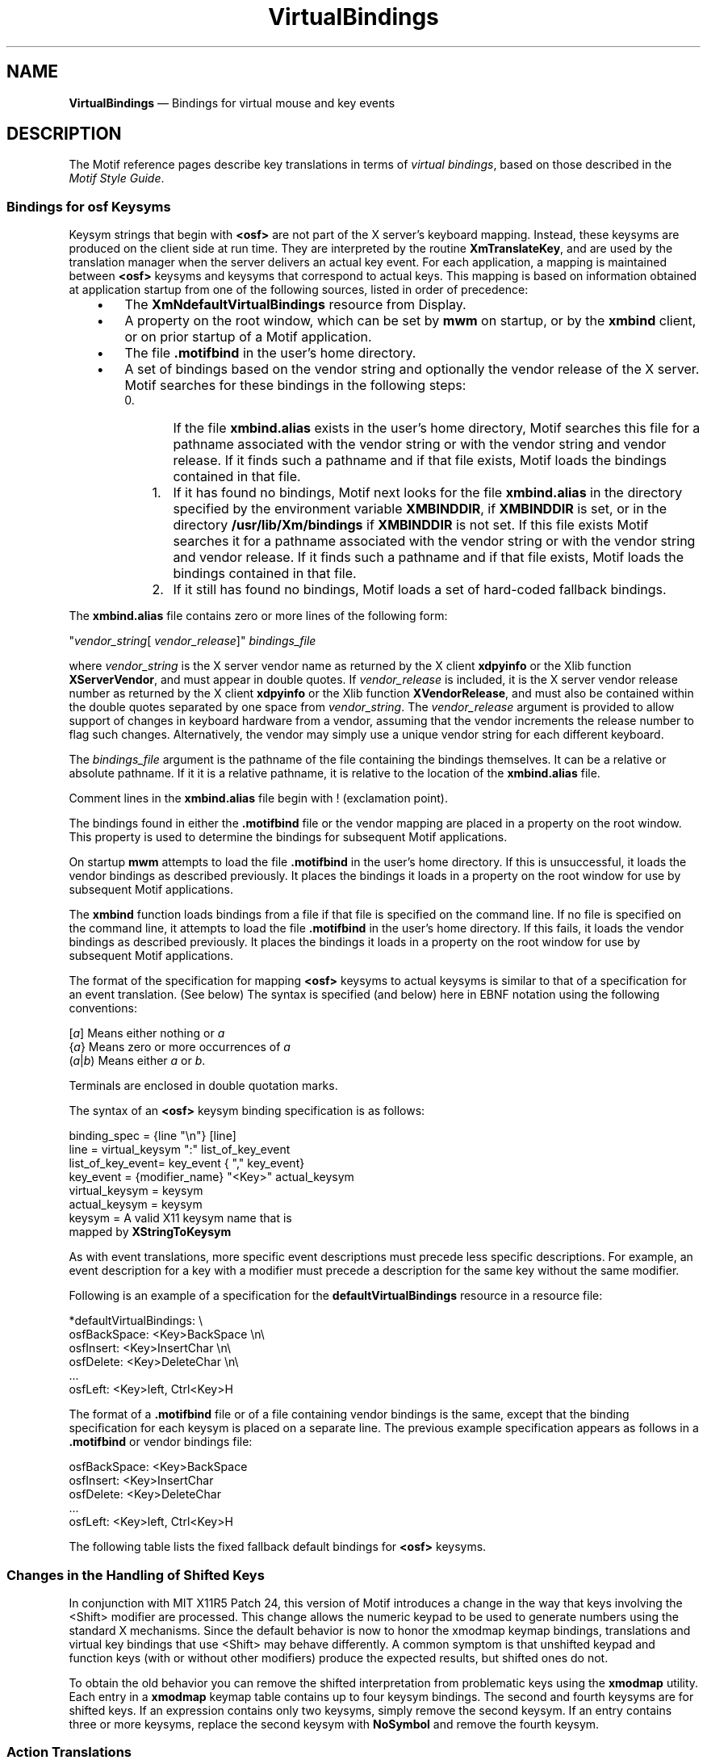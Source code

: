 '\" t
...\" VirtBind.sgm /main/12 1996/09/08 21:43:15 rws $
.de P!
.fl
\!!1 setgray
.fl
\\&.\"
.fl
\!!0 setgray
.fl			\" force out current output buffer
\!!save /psv exch def currentpoint translate 0 0 moveto
\!!/showpage{}def
.fl			\" prolog
.sy sed -e 's/^/!/' \\$1\" bring in postscript file
\!!psv restore
.
.de pF
.ie     \\*(f1 .ds f1 \\n(.f
.el .ie \\*(f2 .ds f2 \\n(.f
.el .ie \\*(f3 .ds f3 \\n(.f
.el .ie \\*(f4 .ds f4 \\n(.f
.el .tm ? font overflow
.ft \\$1
..
.de fP
.ie     !\\*(f4 \{\
.	ft \\*(f4
.	ds f4\"
'	br \}
.el .ie !\\*(f3 \{\
.	ft \\*(f3
.	ds f3\"
'	br \}
.el .ie !\\*(f2 \{\
.	ft \\*(f2
.	ds f2\"
'	br \}
.el .ie !\\*(f1 \{\
.	ft \\*(f1
.	ds f1\"
'	br \}
.el .tm ? font underflow
..
.ds f1\"
.ds f2\"
.ds f3\"
.ds f4\"
.ta 8n 16n 24n 32n 40n 48n 56n 64n 72n 
.TH "VirtualBindings" "library call"
.SH "NAME"
\fBVirtualBindings\fP \(em Bindings for virtual mouse and key events
.iX "VirtualBindings"
.iX "default bindings" "VirtualBindings"
.SH "DESCRIPTION"
.PP
The Motif reference pages describe key translations in terms of
\fIvirtual bindings\fP, based on those described in the \fIMotif Style Guide\fP\&.
.SS "Bindings for osf Keysyms"
.PP
Keysym strings that begin with \fB<osf>\fP are not part of the X server\&'s
keyboard mapping\&.
Instead, these keysyms are produced on the client side at run time\&.
They are interpreted by the routine \fBXmTranslateKey\fP, and
are used by the translation manager when the server delivers an actual
key event\&.
For each application, a mapping is maintained between \fB<osf>\fP keysyms and
keysyms that correspond to actual keys\&.
This mapping is based on information obtained at application startup
from one of the following sources, listed in order of precedence:
.IP "   \(bu" 6
The \fBXmNdefaultVirtualBindings\fP resource from Display\&.
.IP "   \(bu" 6
A property on the root window, which can be set by \fBmwm\fP on startup,
or by the \fBxmbind\fP client, or on prior startup of a Motif
application\&.
.IP "   \(bu" 6
The file \fB\&.motifbind\fP in the user\&'s home directory\&.
.IP "   \(bu" 6
A set of bindings based on the vendor string and optionally the vendor
release of the X server\&.
Motif searches for these bindings in the following steps:
.RS
.IP "   0." 6
If the file \fBxmbind\&.alias\fP exists in the user\&'s home directory,
Motif searches this file for a pathname associated with the vendor
string or with the vendor string and vendor release\&.
If it finds such a pathname and if that file exists, Motif loads the
bindings contained in that file\&.
.IP "   1." 6
If it has found no bindings, Motif next looks for the file
\fBxmbind\&.alias\fP in the directory specified by the environment
variable \fBXMBINDDIR\fP, if \fBXMBINDDIR\fP is set, or in the directory
\fB/usr/lib/Xm/bindings\fP if \fBXMBINDDIR\fP is not set\&.
If this file exists Motif searches it for a pathname associated with the
vendor string or with the vendor string and vendor release\&.
If it finds such a pathname and if that file exists, Motif loads the
bindings contained in that file\&.
.IP "   2." 6
If it still has found no bindings, Motif loads a set of hard-coded
fallback bindings\&.
.RE
.PP
The \fBxmbind\&.alias\fP file contains zero or more lines of the following form:
.PP
.nf
\f(CW"\fIvendor_string\fP[ \fIvendor_release\fP]"    \fIbindings_file\fP\fR
.fi
.PP
.PP
where \fIvendor_string\fP is the X server vendor name as returned by the
X client \fBxdpyinfo\fP or the Xlib function \fBXServerVendor\fP, and
must appear in double quotes\&.
If \fIvendor_release\fP is included, it is the X server vendor release
number as returned by the X client \fBxdpyinfo\fP or the Xlib function
\fBXVendorRelease\fP, and must also be contained within the double
quotes separated by one space from \fIvendor_string\fP\&.
The \fIvendor_release\fP argument is provided to allow support
of changes in keyboard
hardware from a vendor, assuming that the vendor increments the release
number to flag such changes\&.
Alternatively, the vendor may simply use a unique vendor string for each
different keyboard\&.
.PP
The \fIbindings_file\fP argument is the pathname of
the file containing the bindings
themselves\&.
It can be a relative or absolute pathname\&.
If it it is a relative pathname, it is relative to the location of the
\fBxmbind\&.alias\fP file\&.
.PP
Comment lines in the \fBxmbind\&.alias\fP file begin with ! (exclamation
point)\&.
.PP
The bindings found in either the \fB\&.motifbind\fP file or the vendor
mapping are placed in a property on the root window\&.
This property is used to determine the bindings for subsequent Motif
applications\&.
.PP
On startup \fBmwm\fP attempts to load the file \fB\&.motifbind\fP in the
user\&'s home directory\&.
If this is unsuccessful, it loads the vendor bindings as described
previously\&.
It places the bindings it loads in a property on the root window for use
by subsequent Motif applications\&.
.PP
The \fBxmbind\fP function loads bindings
from a file if that file is specified on the
command line\&.
If no file is specified on the command line, it attempts to load the
file \fB\&.motifbind\fP in the user\&'s home directory\&.
If this fails, it loads the vendor bindings as described previously\&.
It places the bindings it loads in a property on the root window for use
by subsequent Motif applications\&.
.PP
The format of the specification for mapping \fB<osf>\fP keysyms to
actual keysyms is similar to that of a specification for an event
translation\&. (See below) The syntax is specified (and below) here in
EBNF notation using the following conventions:
.PP
.nf
\f(CW[\fIa\fP]    Means either nothing or \fIa\fP
{\fIa\fP}    Means zero or more occurrences of \fIa\fP
(\fIa\fP|\fIb\fP)    Means either \fIa\fP or \fIb\fP\&.\fR
.fi
.PP
.PP
Terminals are enclosed in double quotation marks\&.
.PP
The syntax of an \fB<osf>\fP keysym binding specification is as follows:
.PP
.nf
\f(CWbinding_spec    =       {line "\en"} [line]
line            =       virtual_keysym ":" list_of_key_event
list_of_key_event=      key_event { "," key_event}
key_event       =       {modifier_name} "<Key>" actual_keysym
virtual_keysym  =       keysym
actual_keysym   =       keysym
keysym          =       A valid X11 keysym name that is
                        mapped by \fBXStringToKeysym\fP\fR
.fi
.PP
.PP
As with event translations, more specific event descriptions must
precede less specific descriptions\&.
For example, an event description for a key with a modifier must precede
a description for the same key without the same modifier\&.
.PP
Following is an example of a specification for the
\fBdefaultVirtualBindings\fP resource in a resource file:
.PP
.nf
\f(CW*defaultVirtualBindings: \e
        osfBackSpace:       <Key>BackSpace       \en\e
        osfInsert:       <Key>InsertChar      \en\e
        osfDelete:       <Key>DeleteChar      \en\e
\&.\&.\&.
        osfLeft:       <Key>left, Ctrl<Key>H\fR
.fi
.PP
.PP
The format of a \fB\&.motifbind\fP file or of a file containing vendor
bindings is the same, except that the binding specification for each
keysym is placed on a separate line\&.
The previous example specification appears as follows in a
\fB\&.motifbind\fP or vendor bindings file:
.PP
.nf
\f(CWosfBackSpace:       <Key>BackSpace
osfInsert:       <Key>InsertChar
osfDelete:       <Key>DeleteChar
\&.\&.\&.
osfLeft:       <Key>left, Ctrl<Key>H\fR
.fi
.PP
.PP
The following table lists the fixed fallback default bindings for
\fB<osf>\fP keysyms\&.
.TS
tab() box;
c s
l| l.
T{
\fBFallback Default Bindings for osf Keysyms\fP
T}
\fB<osf Keysym>\fP\fBFallback Default Binding\fP
__
\fB<osfActivate>\fP\fB:\fP\fB<Key>KP_Enter\fP, \fB<Key>Execute\fP
__
\fB<osfAddMode>\fP\fB:\fP\fBShift<Key>F8\fP
__
\fB<osfBackSpace>\fP\fB:\fP\fB<Key>\fP\fBBackSpace\fP
__
\fB<osfBeginLine>\fP\fB:\fP\fB<Key>Home\fP, \fB<Key>Begin\fP
__
\fB<osfCancel>\fP\fB:\fP\fB<Key>Escape\fP, \fB<Key>Cancel\fP
__
\fB<osfClear>\fP\fB:\fP\fB<Key>\fP\fBClear\fP
__
\fB<osfCopy>\fP\fB:\fP\fIunbound\fP
__
\fB<osfCut>\fP\fB:\fP\fIunbound\fP
__
\fB<osfDelete>\fP\fB:\fP\fB<Key>\fP\fBDelete\fP
__
\fB<osfDeselectAll>\fP\fB:\fP\fIunbound\fP
__
\fB<osfDown>\fP\fB:\fP\fB<Key>\fP\fBDown\fP
__
\fB<osfEndLine>\fP\fB:\fP\fB<Key>\fP\fBEnd\fP
__
\fB<osfHelp>\fP\fB:\fP\fB<Key>F1\fP, \fB<Key>Help\fP
__
\fB<osfInsert>\fP\fB:\fP\fB<Key>\fP\fBInsert\fP
__
\fB<osfLeft>\fP\fB:\fP\fB<Key>\fP\fBLeft\fP
__
\fB<osfLeftLine>\fP\fB:\fP\fIunbound\fP
__
\fB<osfMenu>\fP\fB:\fP\fBShift\fP\fB<Key>F10\fP, \fB<Key>Menu\fP
__
\fB<osfMenuBar>\fP\fB:\fP\fB<Key>F10\fP, \fBShift<Key>\fP\fBMenu\fP
__
\fB<osfNextMinor>\fP\fB:\fP\fIunbound\fP
__
\fB<osfPageDown>\fP\fB:\fP\fB<Key>\fP\fBNext\fP
__
\fB<osfPageLeft>\fP\fB:\fP\fIunbound\fP
__
\fB<osfPageRight>\fP\fB:\fP\fIunbound\fP
__
\fB<osfPageUp>\fP\fB:\fP\fB<Key>\fP\fBPrior\fP
__
\fB<osfPaste>\fP\fB:\fP\fIunbound\fP
__
\fB<osfPrimaryPaste>\fP\fB:\fP\fIunbound\fP
__
\fB<osfPriorMinor>\fP\fB:\fP\fIunbound\fP
__
\fB<osfReselect>\fP\fB:\fP\fIunbound\fP
__
\fB<osfRestore>\fP\fB:\fP\fIunbound\fP
__
\fB<osfRight>\fP\fB:\fP\fB<Key>\fP\fBRight\fP
__
\fB<osfRightLine>\fP\fB:\fP\fIunbound\fP
__
\fB<osfSelect>\fP\fB:\fP\fB<Key>\fP\fBSelect\fP
__
\fB<osfSelectAll>\fP\fB:\fP\fIunbound\fP
__
\fB<osfSwitchDirection>\fP\fB:\fP\fBAlt<Key>Return\fP, \fBAlt<Key>KP_Enter\fP
__
\fB<osfUndo>\fP\fB:\fP\fB<Key>\fP\fBUndo\fP
__
\fB<osfUp>\fP\fB:\fP\fB<Key>\fP\fBUp\fP
__
.TE
.SS "Changes in the Handling of Shifted Keys"
.PP
In conjunction with MIT X11R5 Patch 24, this version of Motif
introduces a change in the way that keys involving the <Shift>
modifier are processed\&. This change allows the numeric keypad to be
used to generate numbers using the standard X mechanisms\&. Since the
default behavior is now to honor the xmodmap keymap bindings,
translations and virtual key bindings that use <Shift> may behave
differently\&. A common symptom is that unshifted keypad and function
keys (with or without other modifiers) produce the expected results,
but shifted ones do not\&.
.PP
To obtain the old behavior you can remove the shifted interpretation
from problematic keys using the \fBxmodmap\fP utility\&. Each entry in
a \fBxmodmap\fP keymap table contains up to four keysym bindings\&. The
second and fourth keysyms are for shifted keys\&. If an expression
contains only two keysyms, simply remove the second keysym\&. If
an entry contains three or more keysyms, replace the second keysym
with \fBNoSymbol\fP and remove the fourth keysym\&.
.SS "Action Translations"
.PP
The translation table syntax used by Motif is completely specified
in the X11R5 Toolkit Intrinsics Documentation\&. For the complete syntax
description, and for general instructions about writing or modifying a
translation table, please refer to this document\&. A brief summary of the
translation table format, however, is included below\&.
.PP
The syntax is defined as in the binding syntax specification above\&.
Informal descriptions are contained in angle brackets (<>)\&.
.PP
.nf
\f(CWTranslationTable=       [ directive ] { production }
directive       =       ( "#replace" | "#override" | "#augment") "\en"
production      =       lhs ":" rhs "\en"
lhs             =       ( event | keyseq) {"," ( event | keyseq) }
keyseq          =       """ keychar { keychar } """
keychar         =       ( "^" | "$" | "\e\e") <ISO Latin 1 character>
event           =       [ modifier_list ] "<" event_type ">" [ count ] {detail}
modifier_list   =       ( ["!"][":"] { modifier } | "None")
modifier        =       [ "~" ] ( "@" <keysym> | <name from table below>)
count           =       "(" <positive integer> [ "+" ] ")"
rhs             =       { action_name "(" [params] ")" }
params          =       string { "," string }\fR
.fi
.PP
The \fIstring\fP field need not be quoted unless it includes a space
or tab character, or any comma, newline, or parenthesis\&. The entire
list of string values making up the \fIparams\fP field will ba passed
to the named action routine\&.
.PP
The \fIdetails\fP field may be used to specify a keysym that will
identify a particular key event\&. For example, \fB<Key>\fP is the name
of a type of event, but it must be modified by the \fIdetails\fP field
to name a specific event, such as \fB<Key>\fP\fBA\fP\&.
.PP
\fBModifier Names\fP
The modifier list, which may be empty, consists of a list of modifier
keys that must be pressed with the key sequence\&. The modifier keys
may abbreviated with single letters, as in the following list of the
familiar modifiers:
.IP "s" 10
Shift
.IP "c\ or\ ^" 10
Ctrl (Control)
.IP "m\ or\ $" 10
Meta
.IP "a" 10
Alt
.PP
Other modifiers are available, such as "Mod5" and "Button2\&." These
have no abbreviation (although the "Button" modifiers may be
abbreviated in combination with events, as outlined below)\&. If a
modifier list has no entries, and is not "None", it means the position
of the modifier keys is irrelevant\&. If modifiers are listed, the
designated keys must be in the specified position, but the unlisted
modifier keys are irrelevant\&. If the list begins with an exclamation
point (!), however, the unlisted modifiers may not be asserted\&. In
addition, if a modifier name is preceded by a tilde (~), the
corresponding key must \fInot\fP be pressed\&.
.PP
If a modifier list begins with a colon (:), X tries to use the
standard modifiers (Shift and Lock), if present, to map the key event
code into a recognized keysym\&.
.PP
Event Types
These are a few of the recognized event types\&.
.IP "Key or KeyDown" 10
A keyboard key was pressed\&.
.IP "KeyUp" 10
A keyboard key was released\&.
.IP "BtnDown" 10
A mouse button was pressed\&.
.IP "BtnUp" 10
A mouse button was released\&.
.IP "Motion" 10
The mouse pointer moved\&.
.IP "Enter" 10
The pointer entered the widget\&'s window\&.
.IP "Leave" 10
The pointer left the widget\&'s window\&.
.IP "FocusIn" 10
The widget has received focus\&.
.IP "FocusOut" 10
The widget has lost focus\&.
.PP
There are some event abbreviations available\&. For example,
\fB<Btn1Motion>\fP is actually a "Motion" event, modified with the
"Button1" modifier (\fBButton1<Motion>\fP)\&. Similarly, \fB<Btn3Up>\fP
is actually a "BtnUp" event with the "Button3" modifier\&. These
abbreviations are used extensively in the Motif translation
tables\&.
.SH "RELATED"
.PP
\fBxmbind\fP(1)
...\" created by instant / docbook-to-man, Sun 22 Dec 1996, 20:16
